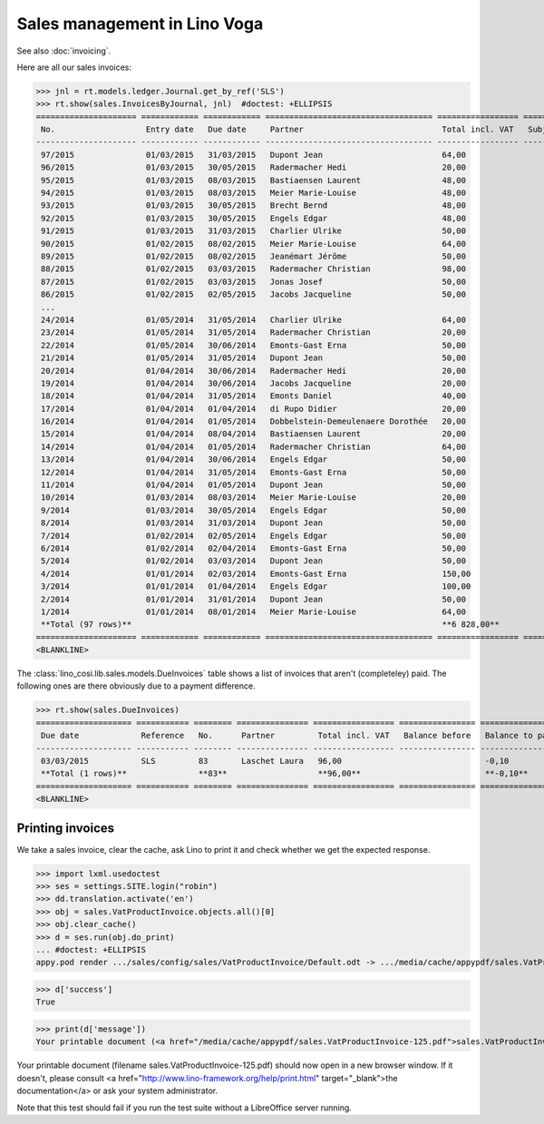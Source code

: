 .. _voga.specs.sales:

=============================
Sales management in Lino Voga
=============================

.. to test only this doc:

    $ doctest docs/specs/sales.rst

    >>> from lino import startup
    >>> startup('lino_book.projects.roger.settings.doctests')
    >>> from lino.api.doctest import *
    
See also :doc:`invoicing`.

Here are all our sales invoices:

>>> jnl = rt.models.ledger.Journal.get_by_ref('SLS')
>>> rt.show(sales.InvoicesByJournal, jnl)  #doctest: +ELLIPSIS
===================== ============ ============ =================================== ================= ============== ================
 No.                   Entry date   Due date     Partner                             Total incl. VAT   Subject line   Workflow
--------------------- ------------ ------------ ----------------------------------- ----------------- -------------- ----------------
 97/2015               01/03/2015   31/03/2015   Dupont Jean                         64,00                            **Registered**
 96/2015               01/03/2015   30/05/2015   Radermacher Hedi                    20,00                            **Registered**
 95/2015               01/03/2015   08/03/2015   Bastiaensen Laurent                 48,00                            **Registered**
 94/2015               01/03/2015   08/03/2015   Meier Marie-Louise                  48,00                            **Registered**
 93/2015               01/03/2015   30/05/2015   Brecht Bernd                        48,00                            **Registered**
 92/2015               01/03/2015   30/05/2015   Engels Edgar                        48,00                            **Registered**
 91/2015               01/03/2015   31/03/2015   Charlier Ulrike                     50,00                            **Registered**
 90/2015               01/02/2015   08/02/2015   Meier Marie-Louise                  64,00                            **Registered**
 89/2015               01/02/2015   08/02/2015   Jeanémart Jérôme                    50,00                            **Registered**
 88/2015               01/02/2015   03/03/2015   Radermacher Christian               98,00                            **Registered**
 87/2015               01/02/2015   03/03/2015   Jonas Josef                         50,00                            **Registered**
 86/2015               01/02/2015   02/05/2015   Jacobs Jacqueline                   50,00                            **Registered**
 ...
 24/2014               01/05/2014   31/05/2014   Charlier Ulrike                     64,00                            **Registered**
 23/2014               01/05/2014   31/05/2014   Radermacher Christian               20,00                            **Registered**
 22/2014               01/05/2014   30/06/2014   Emonts-Gast Erna                    50,00                            **Registered**
 21/2014               01/05/2014   31/05/2014   Dupont Jean                         50,00                            **Registered**
 20/2014               01/04/2014   30/06/2014   Radermacher Hedi                    20,00                            **Registered**
 19/2014               01/04/2014   30/06/2014   Jacobs Jacqueline                   20,00                            **Registered**
 18/2014               01/04/2014   31/05/2014   Emonts Daniel                       40,00                            **Registered**
 17/2014               01/04/2014   01/04/2014   di Rupo Didier                      20,00                            **Registered**
 16/2014               01/04/2014   01/05/2014   Dobbelstein-Demeulenaere Dorothée   20,00                            **Registered**
 15/2014               01/04/2014   08/04/2014   Bastiaensen Laurent                 20,00                            **Registered**
 14/2014               01/04/2014   01/05/2014   Radermacher Christian               64,00                            **Registered**
 13/2014               01/04/2014   30/06/2014   Engels Edgar                        50,00                            **Registered**
 12/2014               01/04/2014   31/05/2014   Emonts-Gast Erna                    50,00                            **Registered**
 11/2014               01/04/2014   01/05/2014   Dupont Jean                         50,00                            **Registered**
 10/2014               01/03/2014   08/03/2014   Meier Marie-Louise                  20,00                            **Registered**
 9/2014                01/03/2014   30/05/2014   Engels Edgar                        50,00                            **Registered**
 8/2014                01/03/2014   31/03/2014   Dupont Jean                         50,00                            **Registered**
 7/2014                01/02/2014   02/05/2014   Engels Edgar                        50,00                            **Registered**
 6/2014                01/02/2014   02/04/2014   Emonts-Gast Erna                    50,00                            **Registered**
 5/2014                01/02/2014   03/03/2014   Dupont Jean                         50,00                            **Registered**
 4/2014                01/01/2014   02/03/2014   Emonts-Gast Erna                    150,00                           **Registered**
 3/2014                01/01/2014   01/04/2014   Engels Edgar                        100,00                           **Registered**
 2/2014                01/01/2014   31/01/2014   Dupont Jean                         50,00                            **Registered**
 1/2014                01/01/2014   08/01/2014   Meier Marie-Louise                  64,00                            **Registered**
 **Total (97 rows)**                                                                 **6 828,00**
===================== ============ ============ =================================== ================= ============== ================
<BLANKLINE>


The :class:`lino_cosi.lib.sales.models.DueInvoices` table shows a list
of invoices that aren't (completeley) paid.  The following ones are
there obviously due to a payment difference.

>>> rt.show(sales.DueInvoices)
==================== =========== ======== =============== ================= ================ ================
 Due date             Reference   No.      Partner         Total incl. VAT   Balance before   Balance to pay
-------------------- ----------- -------- --------------- ----------------- ---------------- ----------------
 03/03/2015           SLS         83       Laschet Laura   96,00                              -0,10
 **Total (1 rows)**               **83**                   **96,00**                          **-0,10**
==================== =========== ======== =============== ================= ================ ================
<BLANKLINE>


Printing invoices
=================

We take a sales invoice, clear the cache, ask Lino to print it and 
check whether we get the expected response.

>>> import lxml.usedoctest
>>> ses = settings.SITE.login("robin")
>>> dd.translation.activate('en')
>>> obj = sales.VatProductInvoice.objects.all()[0]
>>> obj.clear_cache()
>>> d = ses.run(obj.do_print)
... #doctest: +ELLIPSIS
appy.pod render .../sales/config/sales/VatProductInvoice/Default.odt -> .../media/cache/appypdf/sales.VatProductInvoice-125.pdf (language='en',params={...}

>>> d['success']
True

>>> print(d['message'])
Your printable document (<a href="/media/cache/appypdf/sales.VatProductInvoice-125.pdf">sales.VatProductInvoice-125.pdf</a>) should now open in a new browser window. If it doesn't, please ask your system administrator.

Your printable document (filename sales.VatProductInvoice-125.pdf) should now open in a new browser window. If it doesn't, please consult <a href="http://www.lino-framework.org/help/print.html" target="_blank">the documentation</a> or ask your system administrator.

Note that this test should fail if you run the test suite without a 
LibreOffice server running.



